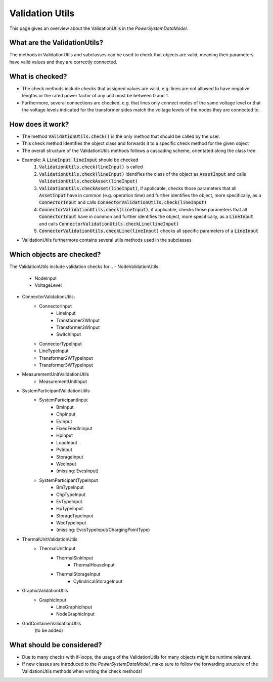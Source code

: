 ################
Validation Utils
################
This page gives an overview about the ValidationUtils in the *PowerSystemDataModel*.

What are the ValidationUtils?
^^^^^^^^^^^^^^^^^^^^^^^^^^^^^
The methods in ValidationUtils and subclasses can be used to check that objects are valid, meaning their parameters have valid values and they are correctly connected.

What is checked?
^^^^^^^^^^^^^^^^
- The check methods include checks that assigned values are valid, e.g. lines are not allowed to have negative lengths or the rated power factor of any unit must be between 0 and 1.
- Furthermore, several connections are checked, e.g. that lines only connect nodes of the same voltage level or that the voltage levels indicated for the transformer sides match the voltage levels of the nodes they are connected to.

How does it work?
^^^^^^^^^^^^^^^^^
- The method :code:`ValidationUtils.check()` is the only method that should be called by the user.
- This check method identifies the object class and forwards it to a specific check method for the given object
- The overall structure of the ValidationUtils methods follows a cascading scheme, orientated along the class tree
- Example: A :code:`LineInput lineInput` should be checked
    1. :code:`ValidationUtils.check(lineInput)` is called
    2. :code:`ValidationUtils.check(lineInput)` identifies the class of the object as :code:`AssetInput` and calls :code:`ValidationUtils.checkAsset(lineInput)`
    3. :code:`ValidationUtils.checkAsset(lineInput)`, if applicable, checks those parameters that all :code:`AssetInput` have in common (e.g. operation time) and further identifies the object, more specifically, as a :code:`ConnectorInput` and calls :code:`ConnectorValidationUtils.check(lineInput)`
    4. :code:`ConnectorValidationUtils.check(lineInput)`, if applicable, checks those parameters that all :code:`ConnectorInput` have in common and further identifies the object, more specifically, as a :code:`LineInput` and calls :code:`ConnectorValidationUtils.checkLine(lineInput)`
    5. :code:`ConnectorValidationUtils.checkLine(lineInput)` checks all specific parameters of a :code:`LineInput`
- ValidationUtils furthermore contains several utils methods used in the subclasses

Which objects are checked?
^^^^^^^^^^^^^^^^^^^^^^^^^^
The ValidationUtils include validation checks for...
- NodeValidationUtils
    - NodeInput
    - VoltageLevel
- ConnectorValidationUtils:
    - ConnectorInput
        - LineInput
        - Transformer2WInput
        - Transformer3WInput
        - SwitchInput
    - ConnectorTypeInput
    - LineTypeInput
    - Transformer2WTypeInput
    - Transformer3WTypeInput
- MeasurementUnitValidationUtils
    - MeasurementUnitInput
- SystemParticipantValidationUtils
    - SystemParticipantInput
        - BmInput
        - ChpInput
        - EvInput
        - FixedFeedInInput
        - HpInput
        - LoadInput
        - PvInput
        - StorageInput
        - WecInput
        - (missing: EvcsInput)
    - SystemParticipantTypeInput
        - BmTypeInput
        - ChpTypeInput
        - EvTypeInput
        - HpTypeInput
        - StorageTypeInput
        - WecTypeInput
        - (missing: EvcsTypeInput/ChargingPointType)
- ThermalUnitValidationUtils
    - ThermalUnitInput
        - ThermalSinkInput
            - ThermalHouseInput
        - ThermalStorageInput
            - CylindricalStorageInput
- GraphicValidationUtils
    - GraphicInput
        - LineGraphicInput
        - NodeGraphicInput
- GridContainerValidationUtils
    (to be added)

What should be considered?
^^^^^^^^^^^^^^^^^^^^^^^^^^
- Due to many checks with if-loops, the usage of the ValidationUtils for many objects might be runtime relevant.
- If new classes are introduced to the *PowerSystemDataModel*, make sure to follow the forwarding structure of the ValidationUtils methods when writing the check methods!